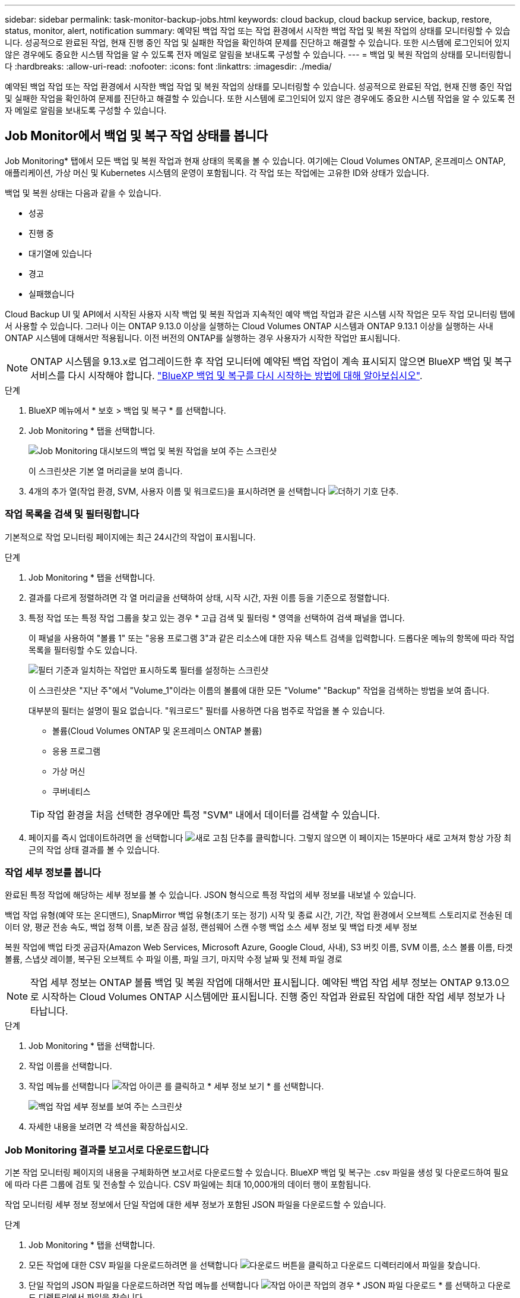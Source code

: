 ---
sidebar: sidebar 
permalink: task-monitor-backup-jobs.html 
keywords: cloud backup, cloud backup service, backup, restore, status, monitor, alert, notification 
summary: 예약된 백업 작업 또는 작업 환경에서 시작한 백업 작업 및 복원 작업의 상태를 모니터링할 수 있습니다. 성공적으로 완료된 작업, 현재 진행 중인 작업 및 실패한 작업을 확인하여 문제를 진단하고 해결할 수 있습니다. 또한 시스템에 로그인되어 있지 않은 경우에도 중요한 시스템 작업을 알 수 있도록 전자 메일로 알림을 보내도록 구성할 수 있습니다. 
---
= 백업 및 복원 작업의 상태를 모니터링합니다
:hardbreaks:
:allow-uri-read: 
:nofooter: 
:icons: font
:linkattrs: 
:imagesdir: ./media/


[role="lead"]
예약된 백업 작업 또는 작업 환경에서 시작한 백업 작업 및 복원 작업의 상태를 모니터링할 수 있습니다. 성공적으로 완료된 작업, 현재 진행 중인 작업 및 실패한 작업을 확인하여 문제를 진단하고 해결할 수 있습니다. 또한 시스템에 로그인되어 있지 않은 경우에도 중요한 시스템 작업을 알 수 있도록 전자 메일로 알림을 보내도록 구성할 수 있습니다.



== Job Monitor에서 백업 및 복구 작업 상태를 봅니다

Job Monitoring* 탭에서 모든 백업 및 복원 작업과 현재 상태의 목록을 볼 수 있습니다. 여기에는 Cloud Volumes ONTAP, 온프레미스 ONTAP, 애플리케이션, 가상 머신 및 Kubernetes 시스템의 운영이 포함됩니다. 각 작업 또는 작업에는 고유한 ID와 상태가 있습니다.

백업 및 복원 상태는 다음과 같을 수 있습니다.

* 성공
* 진행 중
* 대기열에 있습니다
* 경고
* 실패했습니다


Cloud Backup UI 및 API에서 시작된 사용자 시작 백업 및 복원 작업과 지속적인 예약 백업 작업과 같은 시스템 시작 작업은 모두 작업 모니터링 탭에서 사용할 수 있습니다. 그러나 이는 ONTAP 9.13.0 이상을 실행하는 Cloud Volumes ONTAP 시스템과 ONTAP 9.13.1 이상을 실행하는 사내 ONTAP 시스템에 대해서만 적용됩니다. 이전 버전의 ONTAP를 실행하는 경우 사용자가 시작한 작업만 표시됩니다.


NOTE: ONTAP 시스템을 9.13.x로 업그레이드한 후 작업 모니터에 예약된 백업 작업이 계속 표시되지 않으면 BlueXP 백업 및 복구 서비스를 다시 시작해야 합니다. link:reference-restart-backup.html["BlueXP 백업 및 복구를 다시 시작하는 방법에 대해 알아보십시오"].

.단계
. BlueXP 메뉴에서 * 보호 > 백업 및 복구 * 를 선택합니다.
. Job Monitoring * 탭을 선택합니다.
+
image:screenshot_backup_job_monitor.png["Job Monitoring 대시보드의 백업 및 복원 작업을 보여 주는 스크린샷"]

+
이 스크린샷은 기본 열 머리글을 보여 줍니다.

. 4개의 추가 열(작업 환경, SVM, 사용자 이름 및 워크로드)을 표시하려면 을 선택합니다 image:button_plus_sign_round.png["더하기 기호 단추"].




=== 작업 목록을 검색 및 필터링합니다

기본적으로 작업 모니터링 페이지에는 최근 24시간의 작업이 표시됩니다.

.단계
. Job Monitoring * 탭을 선택합니다.
. 결과를 다르게 정렬하려면 각 열 머리글을 선택하여 상태, 시작 시간, 자원 이름 등을 기준으로 정렬합니다.
. 특정 작업 또는 특정 작업 그룹을 찾고 있는 경우 * 고급 검색 및 필터링 * 영역을 선택하여 검색 패널을 엽니다.
+
이 패널을 사용하여 "볼륨 1" 또는 "응용 프로그램 3"과 같은 리소스에 대한 자유 텍스트 검색을 입력합니다. 드롭다운 메뉴의 항목에 따라 작업 목록을 필터링할 수도 있습니다.

+
image:screenshot_backup_job_monitor_filters.png["필터 기준과 일치하는 작업만 표시하도록 필터를 설정하는 스크린샷"]

+
이 스크린샷은 "지난 주"에서 "Volume_1"이라는 이름의 볼륨에 대한 모든 "Volume" "Backup" 작업을 검색하는 방법을 보여 줍니다.

+
대부분의 필터는 설명이 필요 없습니다. "워크로드" 필터를 사용하면 다음 범주로 작업을 볼 수 있습니다.

+
** 볼륨(Cloud Volumes ONTAP 및 온프레미스 ONTAP 볼륨)
** 응용 프로그램
** 가상 머신
** 쿠버네티스


+

TIP: 작업 환경을 처음 선택한 경우에만 특정 "SVM" 내에서 데이터를 검색할 수 있습니다.

. 페이지를 즉시 업데이트하려면 을 선택합니다 image:button_refresh.png["새로 고침"] 단추를 클릭합니다. 그렇지 않으면 이 페이지는 15분마다 새로 고쳐져 항상 가장 최근의 작업 상태 결과를 볼 수 있습니다.




=== 작업 세부 정보를 봅니다

완료된 특정 작업에 해당하는 세부 정보를 볼 수 있습니다. JSON 형식으로 특정 작업의 세부 정보를 내보낼 수 있습니다.

백업 작업 유형(예약 또는 온디맨드), SnapMirror 백업 유형(초기 또는 정기) 시작 및 종료 시간, 기간, 작업 환경에서 오브젝트 스토리지로 전송된 데이터 양, 평균 전송 속도, 백업 정책 이름, 보존 잠금 설정, 랜섬웨어 스캔 수행 백업 소스 세부 정보 및 백업 타겟 세부 정보

복원 작업에 백업 타겟 공급자(Amazon Web Services, Microsoft Azure, Google Cloud, 사내), S3 버킷 이름, SVM 이름, 소스 볼륨 이름, 타겟 볼륨, 스냅샷 레이블, 복구된 오브젝트 수 파일 이름, 파일 크기, 마지막 수정 날짜 및 전체 파일 경로


NOTE: 작업 세부 정보는 ONTAP 볼륨 백업 및 복원 작업에 대해서만 표시됩니다. 예약된 백업 작업 세부 정보는 ONTAP 9.13.0으로 시작하는 Cloud Volumes ONTAP 시스템에만 표시됩니다. 진행 중인 작업과 완료된 작업에 대한 작업 세부 정보가 나타납니다.

.단계
. Job Monitoring * 탭을 선택합니다.
. 작업 이름을 선택합니다.
. 작업 메뉴를 선택합니다 image:icon-action.png["작업 아이콘"] 를 클릭하고 * 세부 정보 보기 * 를 선택합니다.
+
image:screenshot_backup_job_monitor_details2.png["백업 작업 세부 정보를 보여 주는 스크린샷"]

. 자세한 내용을 보려면 각 섹션을 확장하십시오.




=== Job Monitoring 결과를 보고서로 다운로드합니다

기본 작업 모니터링 페이지의 내용을 구체화하면 보고서로 다운로드할 수 있습니다. BlueXP 백업 및 복구는 .csv 파일을 생성 및 다운로드하여 필요에 따라 다른 그룹에 검토 및 전송할 수 있습니다. CSV 파일에는 최대 10,000개의 데이터 행이 포함됩니다.

작업 모니터링 세부 정보 정보에서 단일 작업에 대한 세부 정보가 포함된 JSON 파일을 다운로드할 수 있습니다.

.단계
. Job Monitoring * 탭을 선택합니다.
. 모든 작업에 대한 CSV 파일을 다운로드하려면 을 선택합니다 image:button_download.png["다운로드"] 버튼을 클릭하고 다운로드 디렉터리에서 파일을 찾습니다.
. 단일 작업의 JSON 파일을 다운로드하려면 작업 메뉴를 선택합니다 image:icon-action.png["작업 아이콘"] 작업의 경우 * JSON 파일 다운로드 * 를 선택하고 다운로드 디렉토리에서 파일을 찾습니다.




== BlueXP 알림 센터에서 백업 및 복원 경고를 검토합니다

BlueXP 알림 센터는 사용자가 시작한 백업 및 복원 작업의 진행 상황을 추적하여 작업이 성공했는지 여부를 확인할 수 있습니다.

BlueXP 알림 목록에서 경고를 보는 것 외에도 시스템에 로그인하지 않은 경우에도 중요한 시스템 작업을 알 수 있도록 이메일로 알림을 보내도록 BlueXP를 구성할 수 있습니다. https://docs.netapp.com/us-en/bluexp-setup-admin/task-monitor-cm-operations.html["알림 센터 및 백업 및 복원 작업에 대한 알림 이메일을 보내는 방법에 대해 자세히 알아보십시오"^].

다음 이벤트가 e-메일 알림을 트리거합니다.

[cols="3a,1d"]
|===
| 이벤트 | 심각도 수준 


 a| 
임시 볼륨 백업에 실패했습니다
| 오류 


 a| 
작업 환경에서 백업을 활성화하지 못했습니다
| 심각 


 a| 
복원 작업이 실패했습니다
| 심각 


 a| 
잠재적인 랜섬웨어 공격은 시스템에서 탐지됩니다
| 심각 


 a| 
복원 작업이 완료되었지만 경고가 있습니다
| 경고 


 a| 
예약된 작업 실패
| 오류 
|===

NOTE: Cloud Volumes ONTAP 9.13.0부터 모든 경고가 나타납니다. Cloud Volumes ONTAP 9.13.0 및 온-프레미스 ONTAP가 있는 시스템의 경우 경고와 함께 완료된 복원 작업과 관련된 알림만 나타납니다.

기본적으로 BlueXP 계정 관리자는 모든 "중요" 및 "권장 사항" 경고에 대한 이메일을 수신합니다. 다른 모든 사용자와 수신자는 기본적으로 알림 이메일을 수신하지 않도록 구성되어 있습니다. NetApp 클라우드 계정의 일부인 BlueXP 사용자나 백업 및 복원 활동을 알아야 하는 다른 수신자에게 이메일을 보낼 수 있습니다.

BlueXP 백업 및 복구 e-메일 경고를 수신하려면 알림 심각도 유형 "Critical", "Warning" 및 "Error"를 선택해야 합니다.

https://docs.netapp.com/us-en/bluexp-setup-admin/task-monitor-cm-operations.html["알림 센터 및 백업 및 복원 작업에 대한 알림 이메일을 보내는 방법에 대해 자세히 알아보십시오"^].

.단계
. Job Monitoring * 탭을 선택합니다.
. (image:icon_bell.png["알림 벨"])를 클릭합니다.
. 알림을 검토합니다.

